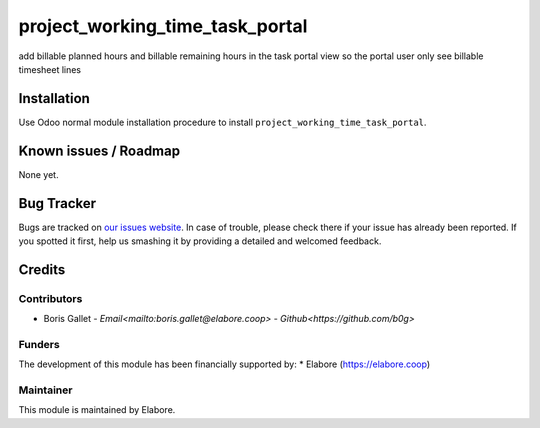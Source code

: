 ===============
project_working_time_task_portal
===============

add billable planned hours and billable remaining hours in the task portal view so the portal user only see billable timesheet lines

Installation
============

Use Odoo normal module installation procedure to install
``project_working_time_task_portal``.

Known issues / Roadmap
======================

None yet.

Bug Tracker
===========

Bugs are tracked on `our issues website <https://github.com/elabore-coop/project-tool/issues>`_. In case of
trouble, please check there if your issue has already been
reported. If you spotted it first, help us smashing it by providing a
detailed and welcomed feedback.

Credits
=======

Contributors
------------

* Boris Gallet - `Email<mailto:boris.gallet@elabore.coop>` - `Github<https://github.com/b0g>`

Funders
-------

The development of this module has been financially supported by:
* Elabore (https://elabore.coop)


Maintainer
----------

This module is maintained by Elabore.